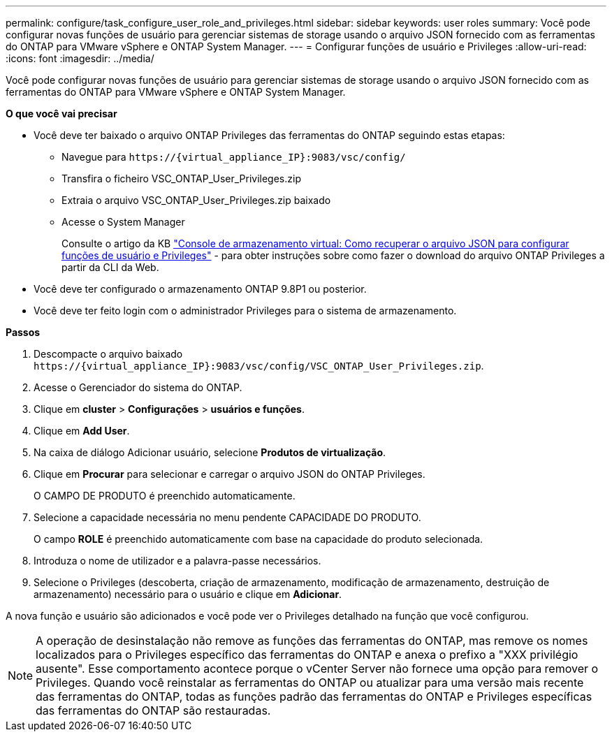 ---
permalink: configure/task_configure_user_role_and_privileges.html 
sidebar: sidebar 
keywords: user roles 
summary: Você pode configurar novas funções de usuário para gerenciar sistemas de storage usando o arquivo JSON fornecido com as ferramentas do ONTAP para VMware vSphere e ONTAP System Manager. 
---
= Configurar funções de usuário e Privileges
:allow-uri-read: 
:icons: font
:imagesdir: ../media/


[role="lead"]
Você pode configurar novas funções de usuário para gerenciar sistemas de storage usando o arquivo JSON fornecido com as ferramentas do ONTAP para VMware vSphere e ONTAP System Manager.

*O que você vai precisar*

* Você deve ter baixado o arquivo ONTAP Privileges das ferramentas do ONTAP seguindo estas etapas:
+
** Navegue para `\https://{virtual_appliance_IP}:9083/vsc/config/`
** Transfira o ficheiro VSC_ONTAP_User_Privileges.zip
** Extraia o arquivo VSC_ONTAP_User_Privileges.zip baixado
** Acesse o System Manager
+
Consulte o artigo da KB https://kb.netapp.com/mgmt/OTV/Virtual_Storage_Console/Virtual_Storage_Console%3A_How_to_retrieve_the_JSON_file_to_configure_user_roles_and_privileges["Console de armazenamento virtual: Como recuperar o arquivo JSON para configurar funções de usuário e Privileges"] - para obter instruções sobre como fazer o download do arquivo ONTAP Privileges a partir da CLI da Web.



* Você deve ter configurado o armazenamento ONTAP 9.8P1 ou posterior.
* Você deve ter feito login com o administrador Privileges para o sistema de armazenamento.


*Passos*

. Descompacte o arquivo baixado `\https://{virtual_appliance_IP}:9083/vsc/config/VSC_ONTAP_User_Privileges.zip`.
. Acesse o Gerenciador do sistema do ONTAP.
. Clique em *cluster* > *Configurações* > *usuários e funções*.
. Clique em *Add User*.
. Na caixa de diálogo Adicionar usuário, selecione *Produtos de virtualização*.
. Clique em *Procurar* para selecionar e carregar o arquivo JSON do ONTAP Privileges.
+
O CAMPO DE PRODUTO é preenchido automaticamente.

. Selecione a capacidade necessária no menu pendente CAPACIDADE DO PRODUTO.
+
O campo *ROLE* é preenchido automaticamente com base na capacidade do produto selecionada.

. Introduza o nome de utilizador e a palavra-passe necessários.
. Selecione o Privileges (descoberta, criação de armazenamento, modificação de armazenamento, destruição de armazenamento) necessário para o usuário e clique em *Adicionar*.


A nova função e usuário são adicionados e você pode ver o Privileges detalhado na função que você configurou.


NOTE: A operação de desinstalação não remove as funções das ferramentas do ONTAP, mas remove os nomes localizados para o Privileges específico das ferramentas do ONTAP e anexa o prefixo a "XXX privilégio ausente". Esse comportamento acontece porque o vCenter Server não fornece uma opção para remover o Privileges. Quando você reinstalar as ferramentas do ONTAP ou atualizar para uma versão mais recente das ferramentas do ONTAP, todas as funções padrão das ferramentas do ONTAP e Privileges específicas das ferramentas do ONTAP são restauradas.
